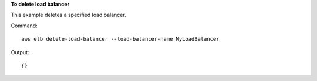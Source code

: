 **To delete load balancer**

This example deletes a specified load balancer.

Command::

      aws elb delete-load-balancer --load-balancer-name MyLoadBalancer


Output::

         {}


